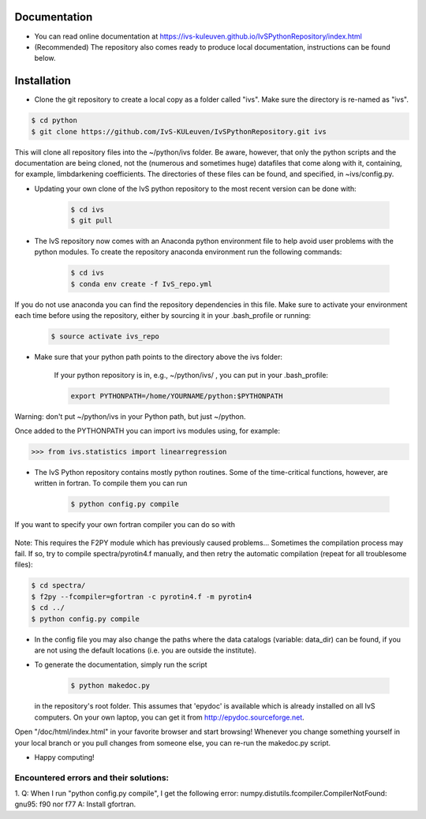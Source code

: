 Documentation
-------------

* You can read online documentation at https://ivs-kuleuven.github.io/IvSPythonRepository/index.html

* (Recommended) The repository also comes ready to produce local documentation, instructions can be found below.

Installation
------------

* Clone the git repository to create a local copy as a folder called "ivs". Make sure the directory is re-named as "ivs".

.. code-block:: bash

    $ cd python
    $ git clone https://github.com/IvS-KULeuven/IvSPythonRepository.git ivs

|   This will clone all repository files into the ~/python/ivs folder. Be aware, however, that only the python scripts and the documentation are being cloned, not the (numerous and sometimes huge) datafiles that come along with it, containing, for example, limbdarkening coefficients. The directories of these files can be found, and specified, in ~ivs/config.py.

* Updating your own clone of the IvS python repository to the most recent version can be done with:

    .. code-block:: bash

        $ cd ivs
        $ git pull

* The IvS repository now comes with an Anaconda python environment file to help avoid user problems with the python modules. To create the repository anaconda environment run the following commands:

    .. code-block:: bash

        $ cd ivs
        $ conda env create -f IvS_repo.yml

If you do not use anaconda you can find the repository dependencies in this file. Make sure to activate your environment each time before using the repository, either by sourcing it in your .bash_profile or running:

    .. code-block:: bash

        $ source activate ivs_repo

* Make sure that your python path points to the directory above the ivs folder:

    If your python repository is in, e.g., ~/python/ivs/ , you can put in your .bash_profile:

    .. code-block:: bash

        export PYTHONPATH=/home/YOURNAME/python:$PYTHONPATH

Warning: don't put ~/python/ivs in your Python path, but just ~/python.

Once added to the PYTHONPATH you can import ivs modules using, for example:

.. code-block:: python

    >>> from ivs.statistics import linearregression

* The IvS Python repository contains mostly python routines. Some of the time-critical functions, however, are written in fortran. To compile them you can run

    .. code-block:: bash

        $ python config.py compile

If you want to specify your own fortran compiler you can do so with

    .. code-block:: bash
        $ python config.py compile f77

Note: This requires the F2PY module which has previously caused problems... Sometimes the compilation process may fail. If so, try to compile spectra/pyrotin4.f manually, and then retry the automatic compilation (repeat for all troublesome files):

.. code-block:: bash

    $ cd spectra/
    $ f2py --fcompiler=gfortran -c pyrotin4.f -m pyrotin4
    $ cd ../
    $ python config.py compile

* In the config file you may also change the paths where the data catalogs (variable: data_dir) can be found, if you are not using the default locations (i.e. you are outside the institute).


* To generate the documentation, simply run the script

    .. code-block:: bash

        $ python makedoc.py

  in the repository's root folder. This assumes that 'epydoc' is available which is
  already installed on all IvS computers. On your own laptop, you can get it from
  http://epydoc.sourceforge.net.

Open "/doc/html/index.html" in your favorite browser and start browsing!
Whenever you change something yourself in your local branch or you pull changes
from someone else, you can re-run the makedoc.py script.


* Happy computing!





Encountered errors and their solutions:
=======================================

1. Q: When I run "python config.py compile", I get the following error:
numpy.distutils.fcompiler.CompilerNotFound: gnu95: f90 nor f77
A: Install gfortran.
